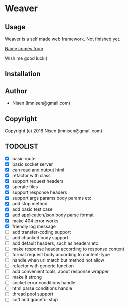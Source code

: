#+OPTIONS: toc:nil

* Weaver

** Usage
Weaver is a self made web framework. Not finished yet. 

[[http://www.dota2.com/hero/weaver/][Name comes from]]

Wish me good luck;)

** Installation

** Author

+ Nisen (imnisen@gmail.com)

** Copyright

Copyright (c) 2018 Nisen (imnisen@gmail.com)

** TODOLIST
- [X] basic route
- [X] basic socket server
- [X] can read and output html
- [X] refactor with class
- [X] support request headers
- [X] sperate files
- [X] support response headers
- [X] support args params body params etc
- [X] add stop method
- [X] add basic test case
- [X] add application/json body parse format
- [X] make 404 error works
- [X] friendly log message
- [ ] add transfer-coding support
- [ ] add chunked body support
- [ ] add default headers, such as headers etc
- [ ] make response header according to response content
- [ ] format request body according to content-type
- [ ] handle when url match but method not allow
- [ ] refactor with generic function
- [ ] add convenient tools, about response wrapper
- [ ] make it strong
- [ ] socket error conditions handle
- [ ] html parse conditions handle
- [ ] thread pool support
- [ ] soft and graceful stop
